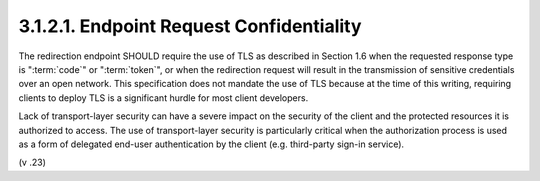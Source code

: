 3.1.2.1.  Endpoint Request Confidentiality
~~~~~~~~~~~~~~~~~~~~~~~~~~~~~~~~~~~~~~~~~~~~~

The redirection endpoint SHOULD require 
the use of TLS as described in Section 1.6 
when the requested response type is ":term:`code`" or ":term:`token`",
or when the redirection request will result 
in the transmission of sensitive credentials over an open network.  
This specification does not mandate the use of TLS 
because at the time of this writing, 
requiring clients to deploy TLS is a significant 
hurdle for most client developers.

Lack of transport-layer security can have a severe impact 
on the security of the client 
and the protected resources it is authorized to access.  
The use of transport-layer security is particularly critical 
when the authorization process is used as a form of delegated end-user authentication 
by the client (e.g. third-party sign-in service).

(v .23)
